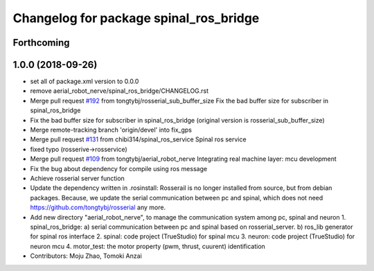 ^^^^^^^^^^^^^^^^^^^^^^^^^^^^^^^^^^^^^^^
Changelog for package spinal_ros_bridge
^^^^^^^^^^^^^^^^^^^^^^^^^^^^^^^^^^^^^^^

Forthcoming
-----------

1.0.0 (2018-09-26)
------------------
* set all of package.xml version to 0.0.0
* remove aerial_robot_nerve/spinal_ros_bridge/CHANGELOG.rst
* Merge pull request `#192 <https://github.com/tongtybj/aerial_robot/issues/192>`_ from tongtybj/rosserial_sub_buffer_size
  Fix the bad buffer size for subscriber in spinal_ros_bridge
* Fix the bad buffer size for subscriber in spinal_ros_bridge (original version is rosserial_sub_buffer_size)
* Merge remote-tracking branch 'origin/devel' into fix_gps
* Merge pull request `#131 <https://github.com/tongtybj/aerial_robot/issues/131>`_ from chibi314/spinal_ros_service
  Spinal ros service
* fixed typo (rosserive->rosservice)
* Merge pull request `#109 <https://github.com/tongtybj/aerial_robot/issues/109>`_ from tongtybj/aerial_robot_nerve
  Integrating real machine layer: mcu development
* Fix the bug about dependency for compile using ros message
* Achieve rosserial server function
* Update the dependency written in .rosinstall:
  Rosserail is no longer installed from source, but from debian packages.
  Because, we update the serial communication between pc and spinal, which does not need https://github.com/tongtybj/rosserial any more.
* Add new directory "aerial_robot_nerve", to manage the communication system among pc, spinal and neuron
  1. spinal_ros_bridge:
  a) serial communication between pc and spinal based on rosserial_server.
  b) ros_lib generator for spinal ros interface
  2. spinal: code project (TrueStudio) for spinal mcu
  3. neuron: code project (TrueStudio) for neuron mcu
  4. motor_test: the motor property (pwm, thrust, cuurent) identification
* Contributors: Moju Zhao, Tomoki Anzai
